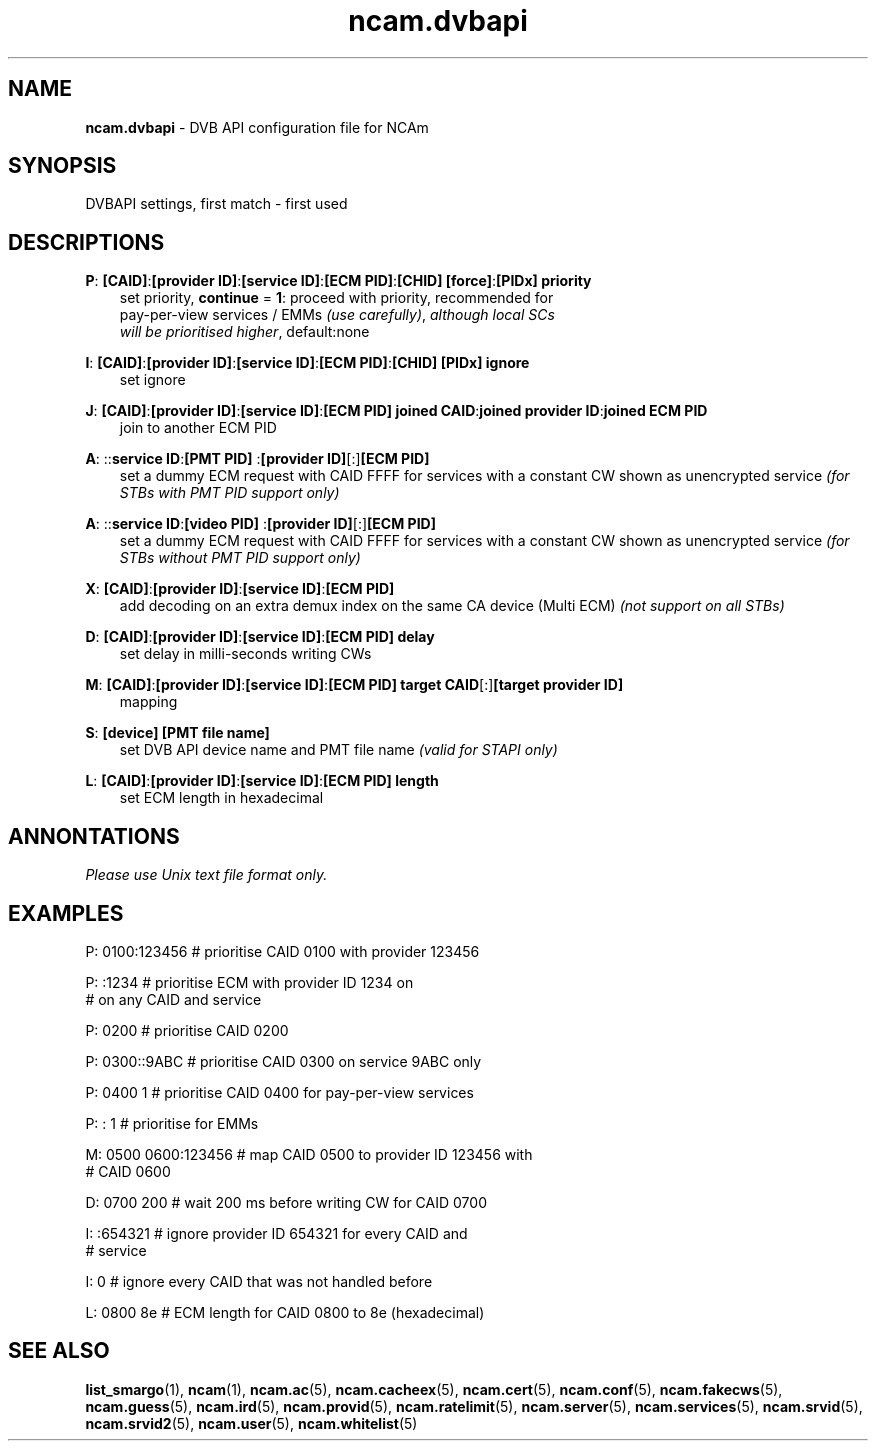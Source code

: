 .TH ncam.dvbapi 5
.SH NAME
\fBncam.dvbapi\fR - DVB API configuration file for NCAm
.SH SYNOPSIS
DVBAPI settings, first match - first used
.SH DESCRIPTIONS
.PP
\fBP\fP: \fB[CAID]\fP:\fB[provider ID]\fP:\fB[service ID]\fP:\fB[ECM PID]\fP:\fB[CHID]\fP \fB[force]\fP:\fB[PIDx]\fP \fBpriority\fP
.RS 3n
 set priority, \fBcontinue\fP = \fB1\fP: proceed with priority, recommended for 
 pay-per-view services / EMMs \fI(use carefully)\fR,  \fIalthough local SCs 
 will be prioritised higher\fR, default:none
.RE
.PP
\fBI\fP: \fB[CAID]\fP:\fB[provider ID]\fP:\fB[service ID]\fP:\fB[ECM PID]\fP:\fB[CHID]\fP \fB[PIDx]\fP \fBignore\fP
.RS 3n
 set ignore
.RE
.PP
\fBJ\fP: \fB[CAID]\fP:\fB[provider ID]\fP:\fB[service ID]\fP:\fB[ECM PID]\fP \fBjoined CAID\fP:\fBjoined provider ID\fP:\fBjoined ECM PID\fP
.RS 3n
 join to another ECM PID
.RE
.PP
\fBA\fP: ::\fBservice ID\fP:\fB[PMT PID] \fP:\fB[provider ID]\fP[:]\fB[ECM PID]\fP
.RS 3n
 set a dummy ECM request with CAID FFFF for services with a constant CW shown as unencrypted service 
\fI(for STBs with PMT PID support only)\fR
.RE
.PP
\fBA\fP: ::\fBservice ID\fP:\fB[video PID] \fP:\fB[provider ID]\fP[:]\fB[ECM PID]\fP
.RS 3n
 set a dummy ECM request with CAID FFFF for services with a constant CW shown as unencrypted service 
\fI(for STBs without PMT PID support only)\fR
.RE
.PP
\fBX\fP: \fB[CAID]\fP:\fB[provider ID]\fP:\fB[service ID]\fP:\fB[ECM PID]\fP
.RS 3n
 add decoding on an extra demux index on the same CA device (Multi ECM) \fI(not support on all STBs)\fR
.RE
.PP
\fBD\fP: \fB[CAID]\fP:\fB[provider ID]\fP:\fB[service ID]\fP:\fB[ECM PID]\fP \fBdelay\fP
.RS 3n
 set delay in milli-seconds writing CWs
.RE
.PP
\fBM\fP: \fB[CAID]\fP:\fB[provider ID]\fP:\fB[service ID]\fP:\fB[ECM PID]\fP \fBtarget CAID\fP[:]\fB[target provider ID]\fP
.RS 3n
 mapping
.RE
.PP
\fBS\fP: \fB[device]\fP \fB[PMT file name]\fP
.RS 3n
 set DVB API device name and PMT file name \fI(valid for STAPI only)\fR
.RE
.PP
\fBL\fP: \fB[CAID]\fP:\fB[provider ID]\fP:\fB[service ID]\fP:\fB[ECM PID]\fP \fBlength\fP
.RS 3n
 set ECM length in hexadecimal
.RE
.RE
.SH ANNONTATIONS
\fIPlease use Unix text file format only.\fR
.SH EXAMPLES
 P: 0100:123456       # prioritise CAID 0100 with provider 123456

 P: :1234             # prioritise ECM with provider ID 1234 on
                      # on any CAID and service

 P: 0200              # prioritise CAID 0200

 P: 0300::9ABC        # prioritise CAID 0300 on service 9ABC only

 P: 0400 1            # prioritise CAID 0400 for pay-per-view services
 
 P: : 1               # prioritise for EMMs

 M: 0500 0600:123456  # map CAID 0500 to provider ID 123456 with
                      # CAID 0600

 D: 0700 200          # wait 200 ms before writing CW for CAID 0700

 I: :654321           # ignore provider ID 654321 for every CAID and
                      # service

 I: 0                 # ignore every CAID that was not handled before

 L: 0800 8e           # ECM length for CAID 0800 to 8e (hexadecimal)
.SH "SEE ALSO"
\fBlist_smargo\fR(1), \fBncam\fR(1), \fBncam.ac\fR(5), \fBncam.cacheex\fR(5), \fBncam.cert\fR(5), \fBncam.conf\fR(5), \fBncam.fakecws\fR(5), \fBncam.guess\fR(5), \fBncam.ird\fR(5), \fBncam.provid\fR(5), \fBncam.ratelimit\fR(5), \fBncam.server\fR(5), \fBncam.services\fR(5), \fBncam.srvid\fR(5), \fBncam.srvid2\fR(5), \fBncam.user\fR(5), \fBncam.whitelist\fR(5)

